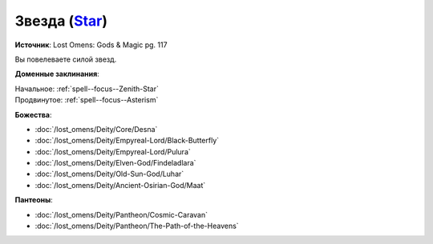 .. title:: Домен звезды (Star Domain)

.. rst-class:: domain
.. _Domain--Star:

Звезда (`Star <https://2e.aonprd.com/Domains.aspx?ID=52>`_)
=============================================================================================================

**Источник**: Lost Omens: Gods & Magic pg. 117

Вы повелеваете силой звезд.

**Доменные заклинания**:

| Начальное: :ref:`spell--focus--Zenith-Star`
| Продвинутое: :ref:`spell--focus--Asterism`


**Божества**:

* :doc:`/lost_omens/Deity/Core/Desna`
* :doc:`/lost_omens/Deity/Empyreal-Lord/Black-Butterfly`
* :doc:`/lost_omens/Deity/Empyreal-Lord/Pulura`
* :doc:`/lost_omens/Deity/Elven-God/Findeladlara`
* :doc:`/lost_omens/Deity/Old-Sun-God/Luhar`
* :doc:`/lost_omens/Deity/Ancient-Osirian-God/Maat`


**Пантеоны**:

* :doc:`/lost_omens/Deity/Pantheon/Cosmic-Caravan`
* :doc:`/lost_omens/Deity/Pantheon/The-Path-of-the-Heavens`
